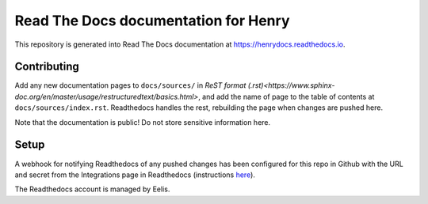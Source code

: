 Read The Docs documentation for Henry
======================================

This repository is generated into Read The Docs documentation at https://henrydocs.readthedocs.io.

Contributing
------------

Add any new documentation pages to ``docs/sources/`` in `ReST format (.rst)<https://www.sphinx-doc.org/en/master/usage/restructuredtext/basics.html>`,
and add the name of page to the table of contents at ``docs/sources/index.rst``.
Readthedocs handles the rest, rebuilding the page when changes are pushed here.

Note that the documentation is public! Do not store sensitive information here.

Setup
-----

A webhook for notifying Readthedocs of any pushed changes has been configured for this repo in Github with the URL and secret from the Integrations page in Readthedocs (instructions `here <https://docs.readthedocs.io/en/stable/guides/setup/git-repo-manual.html#manual-integration-setup>`_).

The Readthedocs account is managed by Eelis.